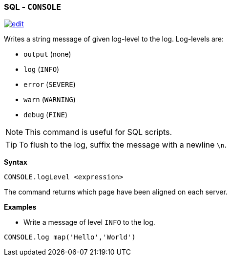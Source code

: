 [[sql-Console]]
[discrete]
=== SQL - `CONSOLE`

image:../images/edit.png[link="https://github.com/ArcadeData/arcadedb-docs/blob/main/src/main/asciidoc/sql/sql-Align-Database.adoc" float=right]

Writes a string message of given log-level to the log. Log-levels are:

* `output` (none)
* `log` (`INFO`)
* `error` (`SEVERE`)
* `warn`  (`WARNING`)
* `debug` (`FINE`)

NOTE: This command is useful for SQL scripts.

TIP: To flush to the log, suffix the message with a newline `\n`.

*Syntax*

[source,sql]
----
CONSOLE.logLevel <expression>
----

The command returns which page have been aligned on each server.

*Examples*

* Write a message of level `INFO` to the log.

[source,sql]
----
CONSOLE.log map('Hello','World')
----
